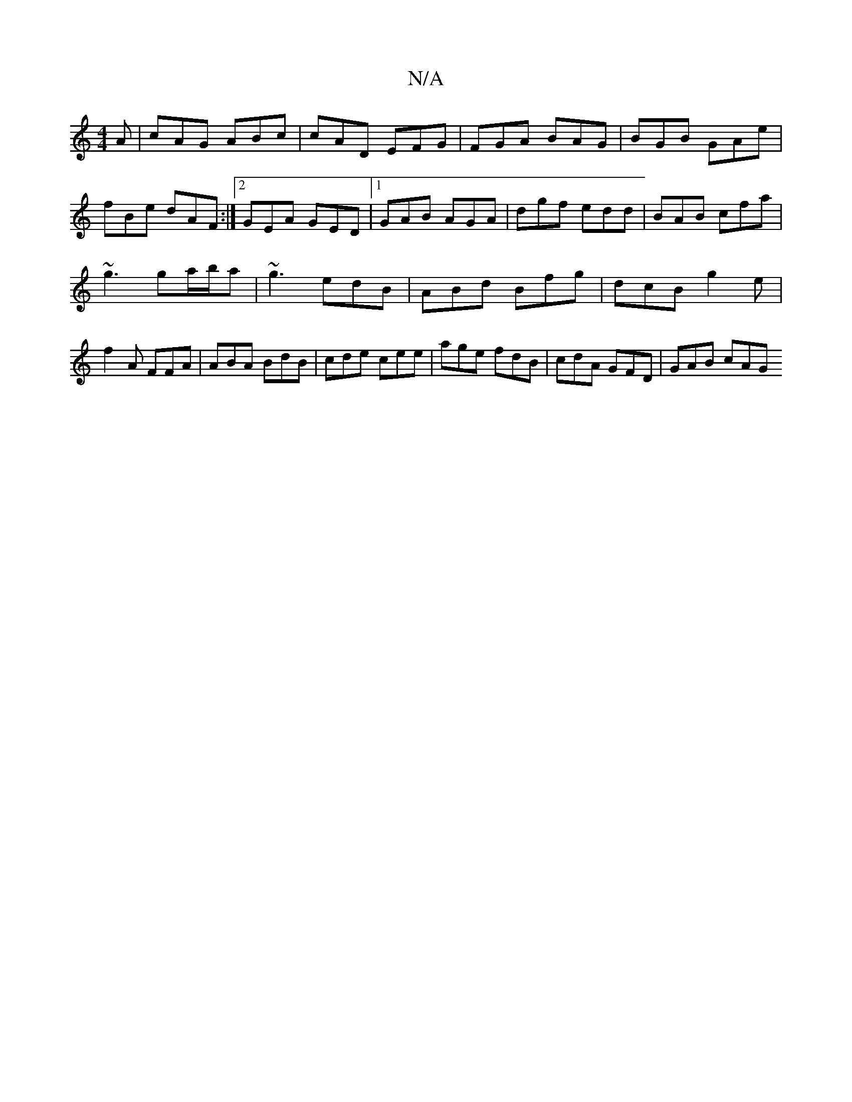 X:1
T:N/A
M:4/4
R:N/A
K:Cmajor
A | cAG ABc | cAD EFG | FGA BAG | BGB GAe | fBe dAF :|2 GEA GED |[1 GAB AGA | dgf edd | BAB cfa |
~g3 ga/b/a | ~g3 edB | ABd Bfg | dcB g2 e | f2 A FFA | ABA BdB | cde cee | age fdB | cdA GFD | GAB cAG